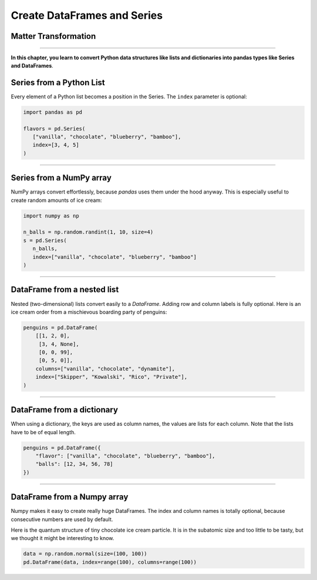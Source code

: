 Create DataFrames and Series
============================

.. _create-dataframes-and-series-1:

Matter Transformation
---------------------

.. figure:: matter_transformer.jpeg

.. card::
   :shadow: lg
   
   Did you know that your spaceship is equipped with a powerful matter transformer?
   The matter transformer converts energy into any kind of material.
   Matter transformation is obviously a very useful invention.

   However, most of the time your crew uses the machine to make ice cream.

   Let's see how they do it.

----

**In this chapter, you learn to convert Python data structures like lists and dictionaries into pandas types like Series and DataFrames**.


Series from a Python List
-------------------------

Every element of a Python list becomes a position in the Series.
The ``index`` parameter is optional:

.. code:: python

   import pandas as pd

   flavors = pd.Series(
      ["vanilla", "chocolate", "blueberry", "bamboo"],
      index=[3, 4, 5]
   )

----

Series from a NumPy array
-------------------------

NumPy arrays convert effortlessly, because `pandas` uses them under the hood anyway.
This is especially useful to create random amounts of ice cream:

.. code:: python

   import numpy as np

   n_balls = np.random.randint(1, 10, size=4)
   s = pd.Series(
      n_balls,
      index=["vanilla", "chocolate", "blueberry", "bamboo"]
   )

----

DataFrame from a nested list
----------------------------

Nested (two-dimensional) lists convert easily to a `DataFrame`.
Adding row and column labels is fully optional.
Here is an ice cream order from a mischievous boarding party of penguins:

.. code:: python

   penguins = pd.DataFrame(
       [[1, 2, 0],
        [3, 4, None],
        [0, 0, 99],
        [0, 5, 0]],
       columns=["vanilla", "chocolate", "dynamite"],
       index=["Skipper", "Kowalski", "Rico", "Private"],
   )

----

DataFrame from a dictionary
---------------------------

When using a dictionary, the keys are used as column names, the values are lists for each column.
Note that the lists have to be of equal length.

.. code:: python

   penguins = pd.DataFrame({
       "flavor": ["vanilla", "chocolate", "blueberry", "bamboo"],
       "balls": [12, 34, 56, 78]
   })

----

DataFrame from a Numpy array
----------------------------

Numpy makes it easy to create really huge DataFrames. The index and
column names is totally optional, because consecutive numbers are used
by default.

Here is the quantum structure of tiny chocolate ice cream particle.
It is in the subatomic size and too little to be tasty,
but we thought it might be interesting to know.

.. code:: python

   data = np.random.normal(size=(100, 100))
   pd.DataFrame(data, index=range(100), columns=range(100))
